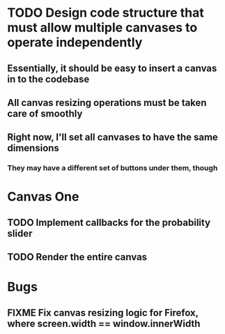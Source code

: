 * TODO Design code structure that must allow multiple canvases to operate independently
** Essentially, it should be easy to insert a canvas in to the codebase
** All canvas resizing operations must be taken care of smoothly
** Right now, I'll set all canvases to  have the same dimensions
*** They may have a different set of buttons under them, though
* Canvas One
** TODO Implement callbacks for the probability slider
** TODO Render the entire canvas
* Bugs
** FIXME Fix canvas resizing logic for Firefox, where screen.width == window.innerWidth